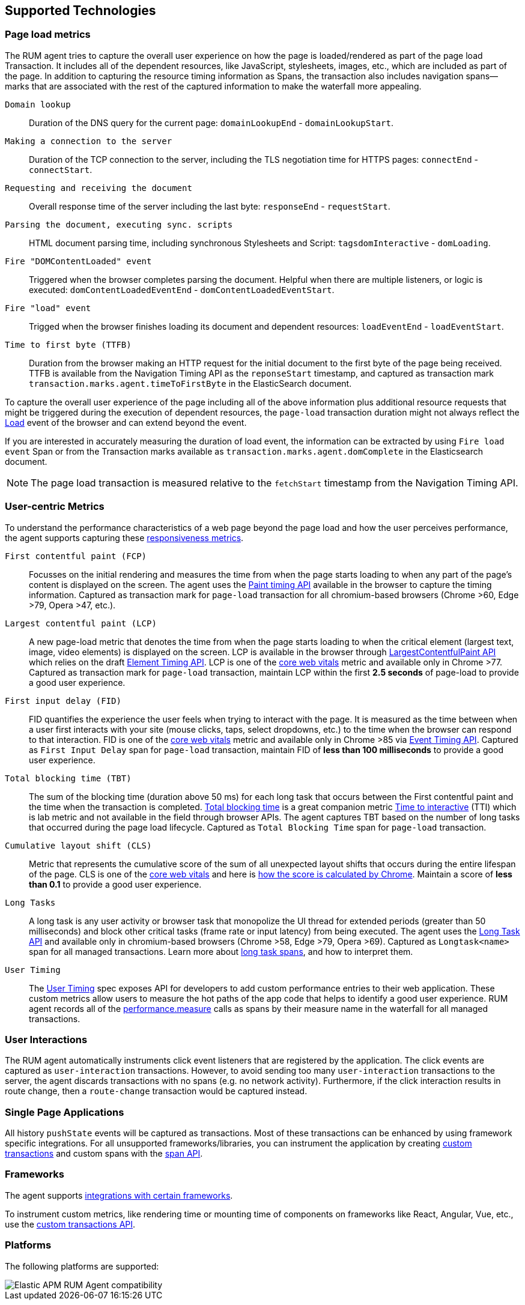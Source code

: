 [[supported-technologies]]
== Supported Technologies

[float]
[[page-load-metrics]]
=== Page load metrics

The RUM agent tries to capture the overall user experience on how the page is loaded/rendered as part of the page load Transaction.
It includes all of the dependent resources, like JavaScript, stylesheets, images, etc., which are included as part of the page. In addition
to capturing the resource timing information as Spans, the transaction also includes navigation spans—marks that are associated with the rest
of the captured information to make the waterfall more appealing.

`Domain lookup`::
Duration of the DNS query for the current page: `domainLookupEnd` - `domainLookupStart`.

`Making a connection to the server`::
Duration of the TCP connection to the server, including the TLS negotiation time for HTTPS pages: `connectEnd` - `connectStart`.

`Requesting and receiving the document`::
Overall response time of the server including the last byte: `responseEnd` - `requestStart`.

`Parsing the document, executing sync. scripts`::
HTML document parsing time, including synchronous Stylesheets and Script: `tagsdomInteractive` - `domLoading`.

`Fire "DOMContentLoaded" event`::
Triggered when the browser completes parsing the document. Helpful when there are multiple listeners, or logic
is executed: `domContentLoadedEventEnd` - `domContentLoadedEventStart`.

`Fire "load" event`::
Trigged when the browser finishes loading its document and dependent resources: `loadEventEnd` - `loadEventStart`.

`Time to first byte (TTFB)`::
Duration from the browser making an HTTP request for the initial document to the first byte of the page being received. TTFB is available from the Navigation Timing API as the `reponseStart` timestamp, and captured as transaction mark `transaction.marks.agent.timeToFirstByte` in the ElasticSearch document.

To capture the overall user experience of the page including all of the above information plus additional resource requests that might be
triggered during the execution of dependent resources, the `page-load` transaction duration might not always reflect the 
https://developer.mozilla.org/en-US/docs/Web/API/Window/load_event[Load] event of the browser and can extend beyond the event. 

If you are interested in accurately measuring the duration of load event, the information can be extracted by using 
`Fire load event` Span or from the Transaction marks available as `transaction.marks.agent.domComplete` in the Elasticsearch document.

NOTE: The page load transaction is measured relative to the `fetchStart` timestamp from the Navigation Timing API.


[float]
[[user-centric-metrics]]
=== User-centric Metrics

To understand the performance characteristics of a web page beyond the page load and how the user perceives performance, the agent supports capturing these https://web.dev/user-centric-performance-metrics/[responsiveness metrics].

`First contentful paint (FCP)`::
Focusses on the initial rendering and measures the time from when the page starts loading to when any part of the page's content is displayed on the screen. The agent uses the https://www.w3.org/TR/paint-timing/#first-contentful-paint[Paint timing API] available in the browser to capture the timing information. Captured as transaction mark for `page-load` transaction for all chromium-based browsers (Chrome >60, Edge >79, Opera >47, etc.).

`Largest contentful paint (LCP)`::
A new page-load metric that denotes the time from when the page starts loading to when the critical element (largest text, image, video elements) is displayed on the screen. LCP is available in the browser through 
https://wicg.github.io/largest-contentful-paint/[LargestContentfulPaint API] which relies on the draft https://wicg.github.io/element-timing/[Element Timing API]. LCP is one of the https://web.dev/vitals/[core web vitals] metric and
available only in Chrome >77. Captured as transaction mark for `page-load` transaction, maintain LCP within the first *2.5 seconds* of page-load to provide a good user experience.

`First input delay (FID)`::
FID quantifies the experience the user feels when trying to interact with the page. It is measured as the time between when a user first interacts with your site (mouse clicks, taps, select dropdowns, etc.) to the time when the
browser can respond to that interaction. FID is one of the https://web.dev/vitals/[core web vitals] metric and available only in Chrome >85 via https://wicg.github.io/event-timing/[Event Timing API]. Captured as `First Input Delay` span for `page-load` transaction, maintain FID of *less than 100 milliseconds* to provide a good user experience.

`Total blocking time (TBT)`::
The sum of the blocking time (duration above 50 ms) for each long task that occurs between the First contentful paint and the time when the transaction is completed. https://web.dev/tbt/[Total blocking time] is a
great companion metric https://web.dev/tti/[Time to interactive] (TTI) which is lab metric and not available in the field through browser APIs. The agent captures TBT based on the number of long tasks that occurred during the page load lifecycle. Captured as `Total Blocking Time` span for `page-load` transaction.

`Cumulative layout shift (CLS)`::
Metric that represents the cumulative score of the sum of all unexpected layout shifts that occurs during the entire lifespan of the page. CLS is one of the https://web.dev/vitals/[core web vitals] and here is
https://web.dev/cls/#layout-shift-score[how the score is calculated by Chrome]. Maintain a score of *less than 0.1* to provide a good user experience.

`Long Tasks`::
A long task is any user activity or browser task that monopolize the UI thread for extended periods (greater than 50 milliseconds) and block other critical tasks (frame rate or input latency)
from being executed. The agent uses the https://www.w3.org/TR/longtasks/[Long Task API] and available only in chromium-based browsers (Chrome >58, Edge >79, Opera >69). Captured as `Longtask<name>` span for all managed transactions.
Learn more about <<longtasks, long task spans>>, and how to interpret them.

`User Timing`::
The https://www.w3.org/TR/user-timing/[User Timing] spec exposes API for developers to add custom performance entries to their web application. These custom metrics allow users to measure the hot paths of the app code that helps to identify a good user experience. RUM agent records all of the https://developer.mozilla.org/en-US/docs/Web/API/PerformanceMeasure[performance.measure] calls as spans by their measure name in the waterfall for all managed transactions.


[float]
[[user-interactions]]
=== User Interactions

The RUM agent automatically instruments click event listeners that are
registered by the application. The click events are captured as `user-interaction`
transactions. However, to avoid sending too many `user-interaction` transactions
to the server, the agent discards transactions with no spans (e.g. no network activity). Furthermore, 
if the click interaction results in route change, then a `route-change`
transaction would be captured instead.


[float]
[[spa]]
=== Single Page Applications

All history `pushState` events will be captured as transactions. 
Most of these transactions can be enhanced by using framework specific integrations.
For all unsupported frameworks/libraries, you can instrument the application 
by creating <<custom-transactions,custom transactions>> and custom spans with the <<apm-start-span,span API>>.


[float]
[[frameworks]]
=== Frameworks

The agent supports <<framework-integrations,integrations with certain frameworks>>.

To instrument custom metrics, like rendering time or mounting time of components on frameworks like React, Angular, Vue,
etc., use the <<custom-transactions,custom transactions API>>.


[float]
[[platforms]]
=== Platforms

The following platforms are supported:

// Update this image by modifying this URL:
// https://badges.herokuapp.com/browsers?android=5.1&firefox=52&googlechrome=49,74&iexplore=11&iphone=12&microsoftedge=17&safari=9
// Additional information: https://github.com/exogen/badge-matrix
image::images/compatibility.png[Elastic APM RUM Agent compatibility]
